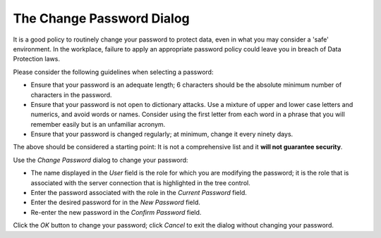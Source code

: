 .. _change_password_dialog:


**************************
The Change Password Dialog
**************************

It is a good policy to routinely change your password to protect data, even in what you may consider a 'safe' environment. In the workplace, failure to apply an appropriate password policy could leave you in breach of Data Protection laws.

Please consider the following guidelines when selecting a password: 

* Ensure that your password is an adequate length; 6 characters should be the absolute minimum number of characters in the password.
* Ensure that your password is not open to dictionary attacks. Use a mixture of upper and lower case letters and numerics, and avoid words or names. Consider using the first letter from each word in a phrase that you will remember easily but is an unfamiliar acronym.
* Ensure that your password is changed regularly; at minimum, change it every ninety days.

The above should be considered a starting point: It is not a comprehensive list and it **will not guarantee security**.

.. image:: images/password.png

Use the *Change Password* dialog to change your password:

* The name displayed in the *User* field is the role for which you are modifying the password; it is the role that is associated with the server connection that is highlighted in the tree control.
* Enter the password associated with the role in the *Current Password* field.
* Enter the desired password for in the *New Password* field.
* Re-enter the new password in the *Confirm Password* field.

Click the *OK* button to change your password; click *Cancel* to exit the dialog without changing your password.
